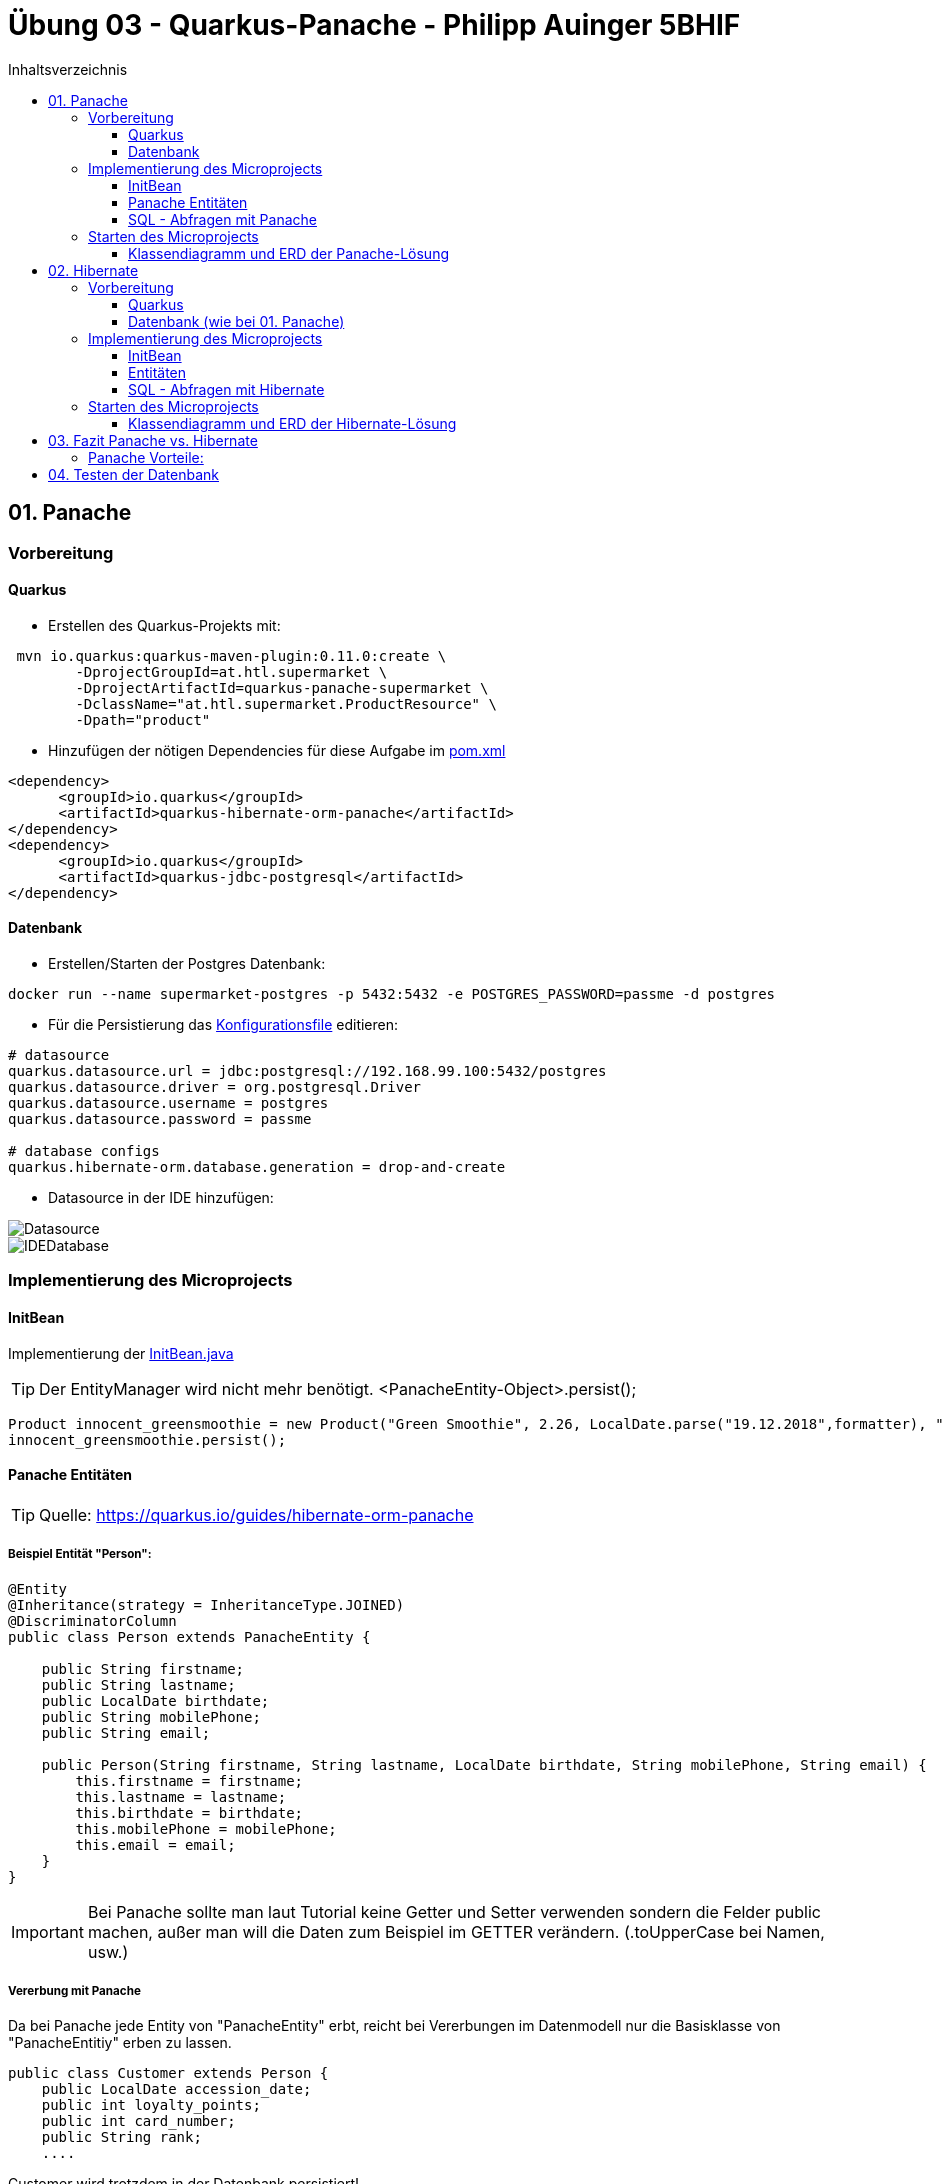= Übung 03 - Quarkus-Panache - Philipp Auinger 5BHIF
:toc: left
:toc-title: Inhaltsverzeichnis
:toclevels: 3

ifdef::env-github[]
:tip-caption: :bulb:
:note-caption: :information_source:
:important-caption: :heavy_exclamation_mark:
:caution-caption: :fire:
:warning-caption: :warning:
endif::[]

:source-highlighter: coderay


== 01. Panache
=== Vorbereitung
==== Quarkus
* Erstellen des Quarkus-Projekts mit:
....
 mvn io.quarkus:quarkus-maven-plugin:0.11.0:create \
        -DprojectGroupId=at.htl.supermarket \
        -DprojectArtifactId=quarkus-panache-supermarket \
        -DclassName="at.htl.supermarket.ProductResource" \
        -Dpath="product"
....

* Hinzufügen der nötigen Dependencies für diese Aufgabe im link:\quarkus-panache-supermarket\pom.xml[pom.xml]
....
<dependency>
      <groupId>io.quarkus</groupId>
      <artifactId>quarkus-hibernate-orm-panache</artifactId>
</dependency>
<dependency>
      <groupId>io.quarkus</groupId>
      <artifactId>quarkus-jdbc-postgresql</artifactId>
</dependency>
....

==== Datenbank

* Erstellen/Starten der Postgres Datenbank:
....
docker run --name supermarket-postgres -p 5432:5432 -e POSTGRES_PASSWORD=passme -d postgres
....

* Für die Persistierung das link:quarkus-panache-supermarket\src\main\resources\META-INF\microprofile-config.properties[Konfigurationsfile] editieren:
....
# datasource
quarkus.datasource.url = jdbc:postgresql://192.168.99.100:5432/postgres
quarkus.datasource.driver = org.postgresql.Driver
quarkus.datasource.username = postgres
quarkus.datasource.password = passme

# database configs
quarkus.hibernate-orm.database.generation = drop-and-create
....

* Datasource in der IDE hinzufügen:

image::images/Datasource.PNG[]

image::images/IDEDatabase.PNG[]

=== Implementierung des Microprojects

==== InitBean
Implementierung der link:quarkus-panache-supermarket\src\main\java\at\htl\supermarket\business\InitBean.java[InitBean.java]

TIP: Der EntityManager wird nicht mehr benötigt. <PanacheEntity-Object>.persist();
....
Product innocent_greensmoothie = new Product("Green Smoothie", 2.26, LocalDate.parse("19.12.2018",formatter), "Innocent",10,store);
innocent_greensmoothie.persist();
....

==== Panache Entitäten
TIP: Quelle: https://quarkus.io/guides/hibernate-orm-panache

===== Beispiel Entität "Person":
....
@Entity
@Inheritance(strategy = InheritanceType.JOINED)
@DiscriminatorColumn
public class Person extends PanacheEntity {

    public String firstname;
    public String lastname;
    public LocalDate birthdate;
    public String mobilePhone;
    public String email;

    public Person(String firstname, String lastname, LocalDate birthdate, String mobilePhone, String email) {
        this.firstname = firstname;
        this.lastname = lastname;
        this.birthdate = birthdate;
        this.mobilePhone = mobilePhone;
        this.email = email;
    }
}
....

IMPORTANT: Bei Panache sollte man laut Tutorial keine Getter und Setter verwenden sondern die Felder public machen, außer man will die Daten zum Beispiel im GETTER verändern. (.toUpperCase bei Namen, usw.)

===== Vererbung mit Panache

Da bei Panache jede Entity von "PanacheEntity" erbt, reicht bei Vererbungen im Datenmodell nur die Basisklasse von "PanacheEntitiy" erben zu lassen.
....
public class Customer extends Person {
    public LocalDate accession_date;
    public int loyalty_points;
    public int card_number;
    public String rank;
    ....
....

Customer wird trotzdem in der Datenbank persistiert!


==== SQL - Abfragen mit Panache
....
PanacheQuery<Customer> query = Customer.find("SELECT c FROM Customer c JOIN Person p on c.id = p.id");
query.list().forEach(c -> System.err.print(c.toString()));
....

IMPORTANT: Laut dieser link:https://stackoverflow.com/a/23083900[StackOverflow-Answer] ist es *WICHTIG* bei Tabellen-Namen im SQL-Statement die Anfangsbuchstaben Groß zu schreiben und alle anderen klein.

=== Starten des Microprojects
....
mvn compile quarkus:dev
....

==== Klassendiagramm und ERD der Panache-Lösung
image::quarkus-panache-supermarket/Klassendiagramm.png[]
image::quarkus-panache-supermarket/ERD.png[]

== 02. Hibernate
=== Vorbereitung
==== Quarkus
* Erstellen des Quarkus-Projekts mit:
....
 mvn io.quarkus:quarkus-maven-plugin:0.11.0:create \
        -DprojectGroupId=at.htl.supermarket \
        -DprojectArtifactId=quarkus-hibernate-supermarket \
        -DclassName="at.htl.supermarket.ProductResource" \
        -Dpath="product"
....

* Hinzufügen der nötigen Dependencies für diese Aufgabe im link:\quarkus-hibernate-supermarket\pom.xml[pom.xml]
....
<dependency>
    <groupId>io.quarkus</groupId>
    <artifactId>quarkus-hibernate-orm</artifactId>
</dependency>
<dependency>
      <groupId>io.quarkus</groupId>
      <artifactId>quarkus-jdbc-postgresql</artifactId>
</dependency>
....

==== Datenbank (wie bei 01. Panache)
* Erstellen/Starten der Postgres Datenbank:
....
docker run --name supermarket-postgres -p 5432:5432 -e POSTGRES_PASSWORD=passme -d postgres
....

* Für die Persistierung das link:quarkus-hibernate-supermarket\src\main\resources\META-INF\microprofile-config.properties[Konfigurationsfile] editieren.

* Datasource in der IDE hinzufügen

=== Implementierung des Microprojects
TIP: Quelle: https://quarkus.io/guides/hibernate-orm

==== InitBean
Implementierung der link:quarkus-hibernate-supermarket\src\main\java\at\htl\supermarket\business\InitBean.java[InitBean.java]

IMPORTANT: Hier wird der EntityManager benötigt <EntityManager>.persist(<Entity>);

....
@ApplicationScoped
public class InitBean {

    @Inject
    EntityManager em;

    @Transactional
    void init(@Observes StartupEvent ev)
    {
        System.err.println("* Init started! *");
        //Creation of objects to persist
    }
}
....

==== Entitäten
===== Beispiel Entität "Person":
CAUTION: Hier muss wieder ein extra Feld für die ID erstellt werden. Außerdem nutzt man bei Hibernate getter und setter.
....
@Entity
@Inheritance(strategy = InheritanceType.JOINED)
@DiscriminatorColumn
public abstract class Person {
    @Id
    @GeneratedValue(strategy = GenerationType.IDENTITY)
    private Long id;

    private String firstname;
    private String lastname;
    private LocalDate birthdate;
    private String mobilePhone;
    private String email;

    public Person() {
    }

    public Person(String firstname, String lastname, LocalDate birthdate, String mobilePhone, String email) {
        this.firstname = firstname;
        this.lastname = lastname;
        this.birthdate = birthdate;
        this.mobilePhone = mobilePhone;
        this.email = email;
    }

        //GETTER AND SETTER
....

==== SQL - Abfragen mit Hibernate
===== Abfrage aller Kunden
* Query in der Klasse erstellen:
....
@NamedQueries({
        @NamedQuery(name = "Customer.getAll", query = "select c from Customer c")
})
public class Customer extends Person {
        ....
....
* Query nutzen:
....
em.createNamedQuery("Customer.getAll",Customer.class).getResultList()
        .forEach(c -> System.err.println(c.getFirstname() + c.getLoyalty_points()));
....
* Ausgabe:
....
Philipp940
Nenad264
Susanna102
Stephan9
....
IMPORTANT: Diese Abfrage ist gleichzeitig auch ein Test ob die Vererbung funktioniert. Wie man bei der Ausgabe sehen kann, wird hier *kein JOIN benötigt*.

=== Starten des Microprojects
....
mvn compile quarkus:dev
....

==== Klassendiagramm und ERD der Hibernate-Lösung
Bleibt gleich wie bei der Panache-Lösung.

== 03. Fazit Panache vs. Hibernate
Da in meinem Einsatzgebiet die Funktionaliät beider Technologien gleich gut ist muss ich auf die "Einfachheit" eingehen.

==== Panache Vorteile:

* Nicht nötig eine ID zu erstellen
* SQL Statements können einfach umgesetzt werden
** Funktionen wie <Entity>.findAll() und <Entity>.find()
* EntityManager wird nicht benötigt
* Persönliche Meinung: es ist übersichtlicher


== 04. Testen der Datenbank

